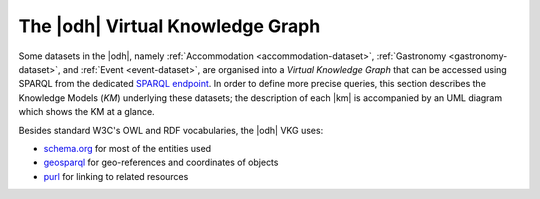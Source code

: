 
.. _datasets-km:

.. _odh-vkg:

The |odh| Virtual Knowledge Graph
---------------------------------

.. versionadded:: 2021.02 Description of the Knowledge Model
   underlying datasets Accommodation, Gastronomy, and Event datasets

Some datasets in the |odh|, namely :ref:`Accommodation
<accommodation-dataset>`, :ref:`Gastronomy <gastronomy-dataset>`, and
:ref:`Event <event-dataset>`, are organised into a `Virtual Knowledge
Graph` that can be accessed using SPARQL from the dedicated `SPARQL
endpoint <https://sparql.opendatahub.bz.it>`_. In order to define more
precise queries, this section describes the Knowledge Models (`KM`)
underlying these datasets; the description of each |km| is accompanied
by an UML diagram which shows the KM at a glance.


Besides standard W3C's OWL and RDF vocabularies, the |odh| VKG
uses:

* `schema.org <http://schema.org/>`_ for most of the entities used
* `geosparql <http://www.opengis.net/ont/geosparql#>`_ for
  geo-references and coordinates of objects
* `purl <http://purl.org/dc/terms/>`_ for linking to related resources

.. panels::

   Common Notation
   ^^^^^^^^^^^^^^^

   Diagrams use UML class diagram formalism widely adopted in
   Knowledge Representation and in particular in the `W3C's
   Recommendation` documents for the Semantic Web.  The following
   additional notation applies:

   Prefix
      The default prefix used for classes and properties is
      :strong:`http://schema.org/`. This means that, unless
      differently stated, the definition of classes and properties,
      including their attributes, rely on a common standard as defined
      in schema.org's vocabulary. As examples, see the
      `LodgingBusiness <http:schema.org//LodgingBusiness>`_ class and
      the `containedInPlace <https://schema.org/containedInPlace>`_
      property.

      .. hint:: Other prefixes are explicitly pre-pended to the Class
	 or Property name, like e.g., `noi:numberOfUnits`.

   Arrows
     Arrows with a white tip denote a `sub-class` relationship, while
     black tips denote `object properties`.

   Cardinality
     Cardinality of :strong:`1` is usually not shown, but implied; the
     `look across
     <https://www.quora.com/How-do-we-read-cardinality-in-a-UML-diagram-or-in-E-A-diagram>`_
     notation is used. For example, the image on the right-hand
     side--excerpt from the :ref:`event dataset <event-dataset-kg>`
     VKG--can be read as `0 to N` :strong:`MeetingRoom`\s are
     `ContainedInPlace` :strong:`Place`.


   ---
        
   .. figure::  /images/sparql/cardinality.png
      :align: center
      :class: pt-5 mt-5


.. _mobility-domain-kg:

.. dropdown:: Mobility Domain

   .. panels::
      :column: pt-12 mt-12

      The entire mobility domain has a unique underlying knowledge
      model, which encompasses all the datasets and therefore also
      allows an easier creation of cross-dataset queries. Since the
      mobility domain gathers data from `sensors`, useful in this
      domain is also the :abbr:`SOSA (Sensor, Observation, Sample, and
      Actuator)` ontology, which uses :strong:`sosa` as prefix. You
      can check the Classes and Properties of SOSA in the `W3C's
      dedicated wiki page
      <https://www.w3.org/2015/spatial/wiki/SOSA_Ontology>`_

      The central concept is :strong:`Station`, of which all
      :literal:`StationType`\s are subclass, while
      :strong:`Observation`, :strong:`LatestObservation`, and
      :strong:`ObservableProperty` are used to provide time-related
      information of the data gathered and relate to
      :strong:`Sensor`. Together with :strong:`Platform`,
      :strong:`Sensor` make the relation between a `Station` and its
      `Sensors`: For example, sensor `EChargingPlug` ``isHostedby`` an
      `EChargingstation` `Platform`, which is also a `Station`.

      The knowledge model is completed by the :strong:`Feature`
      superconcept, which contains also :strong:`Municipality` and
      :strong:`RoadSegment`, the latter defined by an
      `hasOriginStation` and an `hasDestinationStation`.

      ---
            
      .. figure:: /images/sparql/odh-mobility.png
         :width: 100%

         The UML diagram of the :ref:`Mobility Domain
         <mobility-datasets>`.
         
.. _accommodation-dataset-kg:

.. dropdown:: Accommodation Dataset

   .. panels::

      .. postalAddress has one attribute more in Event than in other
	 datasets.

      Central class in this dataset is :strong:`LodgingBusiness`, to
      which belong multiple :strong:`Accommodation`\s.

      A :strong:`LodgingBusiness` has as attributes `geo:asWKT`,
      `email`, `name`, `telephone`, and `faxNumber` and relations

      * `address` to class :strong:`PostalAddress`, which consists of
	`streetAddress`, `postalCode`, and `AddressLocality`
      * `geo`, i.e., a geographical location, to class
	:strong:`GeoCoordinates`, consisting of `latitude`,
	`longitude`,  and `elevation`

      There are (sub-)types of :strong:`LodgingBusiness`--called
      :strong:`Campground`, :strong:`Hotel`, :strong:`Hostel`, and
      :strong:`BedAndBreakfast`--sharing its attributes and relations.

      An :strong:`Accommodation` is identified by a `name` and a
      `noi:numberOfUnits` and has relations

      * `containedInPlace` to :strong:`LodgingBusiness` (multiple
	:strong:`Accommodation`\s can belong to it)
      * `occupancy` to :strong:`QuantitativeValue`, which gives the
	`maxValue` and `minValues` of available units of accommodation
	and a `unitCode`.

      +++

      `noi:numberOfUnits` is the number of available
      rooms, suites, apartments, etc. that are available in that
      :strong:`Accommodation`

      `geo:asWKT` is a method used by opengis.net's `geosparql
      <http://www.geosparql.org/>` to express geographic coordinates
      in a standard, textual form based on :abbr:`WKT (Well-known
      text)`.

      ---

      .. figure:: /images/sparql/odh-accommodation.png
	 :width: 100%

	 The UML diagram of the :ref:`Accommodation Dataset
	 <accommodation-dataset>`.


.. _gastronomy-dataset-kg:

.. dropdown:: Gastronomy Dataset

   .. panels::

      The main class of this dataset is :strong:`FoodEstablishment`,
      described by `geo:asWKT`, `description`, `name`, `telephone`,
      and `url`.

      A :strong:`FoodEstablishment` has

      * a :strong:`PostalAddress`--consisting of `streetAddress`,
	`postalCode`, and `AddressLocality`--as `address`
      * a :strong:`GeoCoordinates`--`latitude`, `longitude`, and
	`elevation`--as a geographical location `geo`

      There are different (sub-)\types of
      :strong:`FoodEstablishment`, all sharing the same attributes:
      :strong:`Restaurant`, :strong:`FastFoodRestaurant`,
      :strong:`BarOrPub`, :strong:`Winery`, and
      :strong:`IceCreamShop`.


      +++

      `geo:asWKT` is a method used by opengis.net's `geosparql
      <http://www.geosparql.org/>` to express geographic coordinates
      in a standard, textual form based on :abbr:`WKT (Well-known
      text)`.

      ---

       .. figure:: /images/sparql/odh-food-establishment.png
	  :width: 100%

	  The UML diagram of the :ref:`Gastronomy Dataset <gastronomy-dataset>`.

.. _event-dataset-kg:

.. dropdown:: Event Dataset

   .. panels::

      The main classe in this dataset is :strong:`Event`, described by
      a `startDate`, an `endDate`, and a `description`.  Every
      :strong:`Event` has an `organizer`, either a :strong:`Person` or
      an :strong:`Organization` and a `location`.

      A :strong:`Person`--identified by `givenName`, `familyName`,
      `email`, and `telephone`--`worksFor` an :strong:`Organization`,
      which has a `name` and an `address`, i.e., a
      :strong:`PostalAddress` consisting of `streetAddress`,
      `postalCode`, `AddressLocality`, and `AddressCountry`.

      Finally, an :strong:`Event` has as `location` a
      :strong:`MeetingRoom`--identified by a `name`-- which is
      `containedInPlace` a :strong:`Place`--which has also a `name`

      -----

      .. figure:: /images/sparql/odh-event.png
	 :width: 100%

	 The UML diagram of the :ref:`Event Dataset <event-dataset>`.

.. seealso::

   The :ref:`SPARQL howto <howto-sparql>`, which guides you in
   interacting with the SPARQL endpoint.

   W3C Recommendation for `OWL2
   <http://www.w3.org/TR/2012/REC-owl2-syntax-20121211/>`_ and `RDF
   <http://www.w3.org/TR/2014/REC-rdf11-concepts-20140225/>`_.

   Official Specification of `UML Infrastructure
   <http://www.omg.org/spec/UML/2.1.2/Infrastructure/PDF/>`_ are
   available from `Object management group <https://www.omg.org/>`_
